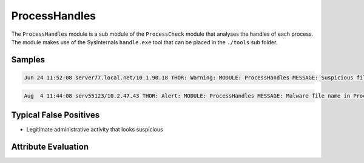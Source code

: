 ProcessHandles
==============

The ``ProcessHandles`` module is a sub module of the ``ProcessCheck`` module that
analyses the handles of each process. The module makes use of the SysInternals
``handle.exe`` tool that can be placed in the ``./tools`` sub folder.    

Samples
-------

.. code::

	Jun 24 11:52:08 server77.local.net/10.1.90.18 THOR: Warning: MODULE: ProcessHandles MESSAGE: Suspicious file name in Process Handle detected VALUE: D:\Lotus\Domino\data\mail\htrang.nsf PATTERN: \htran SCORE: 75 DESC: Diverse PID: 1068 COMMAND: D:\Lotus\Domino\nserver.exe =D:\Lotus\Domino\notes.ini -j HANDLEID: EF0 HANDLE: File (RW-)

.. code::

	Aug  4 11:44:08 serv55123/10.2.47.43 THOR: Alert: MODULE: ProcessHandles MESSAGE: Malware file name in Process Handle detected VALUE: G:\Documents\InfoStream\mimikatz-master PATTERN: \mimikatz AND mimikatz SCORE: 145 DESC: Allgemein PID: 4 COMMAND: N/A HANDLEID: 11698 HANDLE: File  (RWD)

Typical False Positives
-----------------------

* Legitimate administrative activity that looks suspicious

Attribute Evaluation
--------------------

.. raw:: html

        <script type="text/javascript" src="http://ajax.googleapis.com/ajax/libs/jquery/1.7.1/jquery.min.js"></script>
        <script>
        $(document).ready(function() {
        $('table p:contains("Yes")').parent().addClass('yes');
        $('table p:contains("No")').parent().addClass('no');
        $('table p:contains("Bad")').parent().addClass('bad');
        $('table p:contains("Good")').parent().addClass('good');
        $('table p:contains("Low")').parent().addClass('low');
        $('table p:contains("Medium")').parent().addClass('medium');
        $('table p:contains("High")').parent().addClass('high');
        });
        </script>
        <style>
        .yes {text-align: center;}
        .no {text-align: center;}
        .good {background-color:#64c864 !important; text-align: center;}
        .bad {background-color:#c86464 !important; text-align: center;}
        .low {background-color:#cccccc !important; text-align: center;}
        .medium {background-color:#aaaaaa !important; text-align: center;}
        .high {background-color:#8a8a8a !important; text-align: center;}
        </style>

.. csv-table::
     :file: ../csv/processhandles.csv
     :widths: 20, 50, 10, 10, 10
     :delim: ;
     :header-rows: 1
